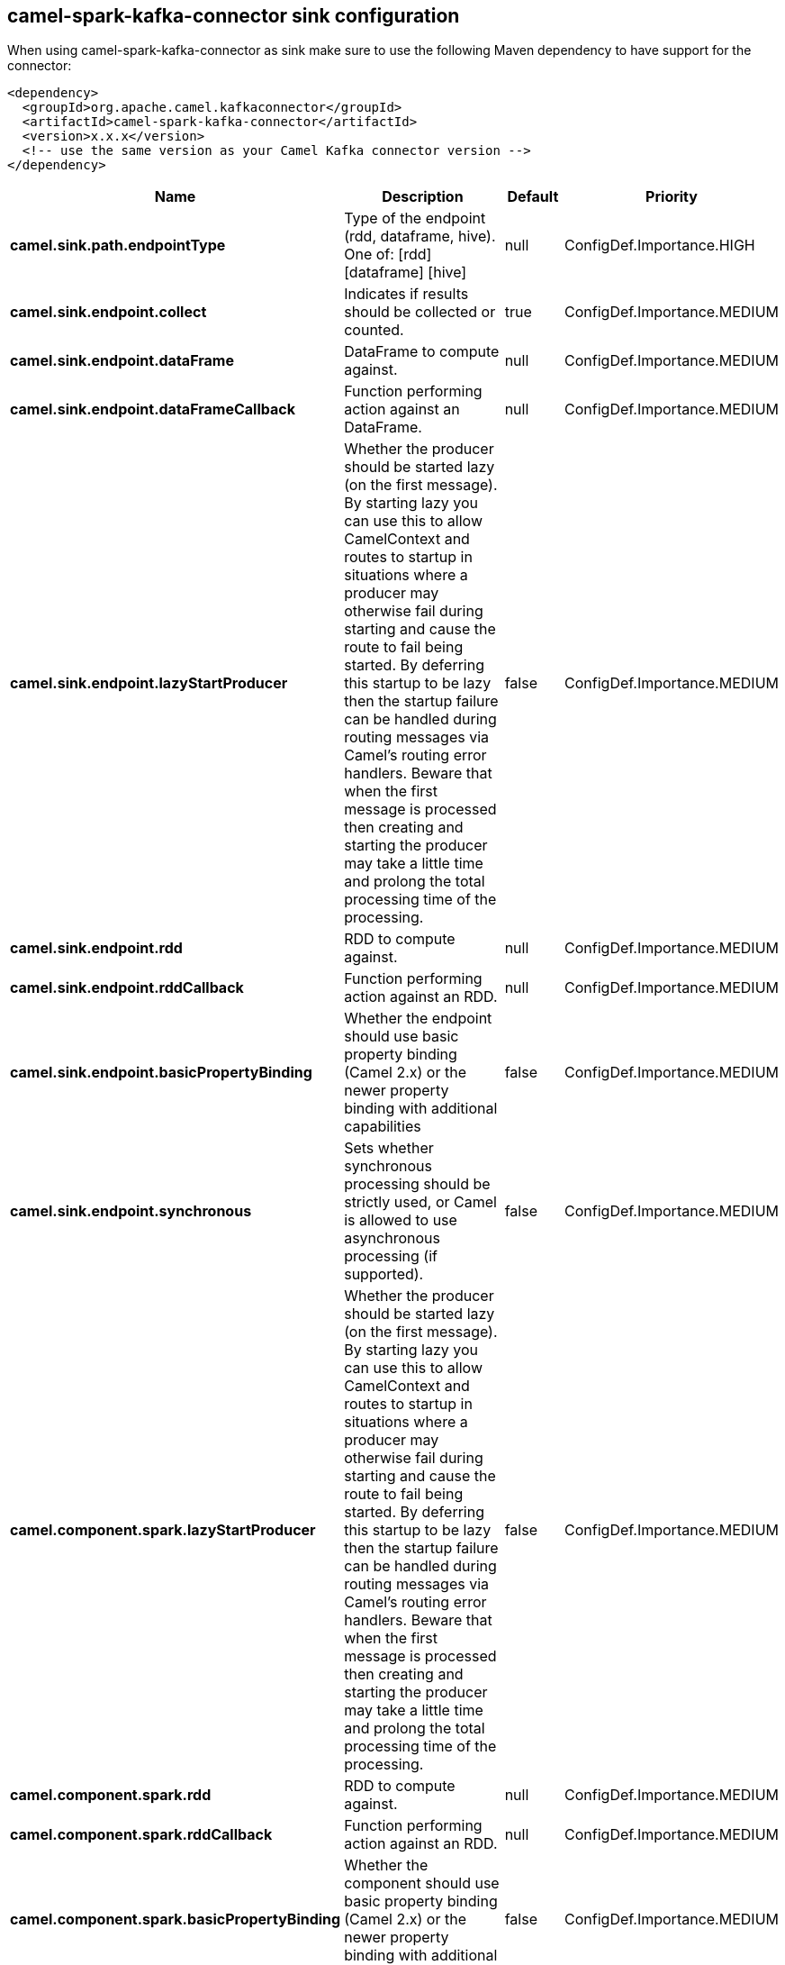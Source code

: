 // kafka-connector options: START
== camel-spark-kafka-connector sink configuration

When using camel-spark-kafka-connector as sink make sure to use the following Maven dependency to have support for the connector:

[source,xml]
----
<dependency>
  <groupId>org.apache.camel.kafkaconnector</groupId>
  <artifactId>camel-spark-kafka-connector</artifactId>
  <version>x.x.x</version>
  <!-- use the same version as your Camel Kafka connector version -->
</dependency>
----


[width="100%",cols="2,5,^1,2",options="header"]
|===
| Name | Description | Default | Priority
| *camel.sink.path.endpointType* | Type of the endpoint (rdd, dataframe, hive). One of: [rdd] [dataframe] [hive] | null | ConfigDef.Importance.HIGH
| *camel.sink.endpoint.collect* | Indicates if results should be collected or counted. | true | ConfigDef.Importance.MEDIUM
| *camel.sink.endpoint.dataFrame* | DataFrame to compute against. | null | ConfigDef.Importance.MEDIUM
| *camel.sink.endpoint.dataFrameCallback* | Function performing action against an DataFrame. | null | ConfigDef.Importance.MEDIUM
| *camel.sink.endpoint.lazyStartProducer* | Whether the producer should be started lazy (on the first message). By starting lazy you can use this to allow CamelContext and routes to startup in situations where a producer may otherwise fail during starting and cause the route to fail being started. By deferring this startup to be lazy then the startup failure can be handled during routing messages via Camel's routing error handlers. Beware that when the first message is processed then creating and starting the producer may take a little time and prolong the total processing time of the processing. | false | ConfigDef.Importance.MEDIUM
| *camel.sink.endpoint.rdd* | RDD to compute against. | null | ConfigDef.Importance.MEDIUM
| *camel.sink.endpoint.rddCallback* | Function performing action against an RDD. | null | ConfigDef.Importance.MEDIUM
| *camel.sink.endpoint.basicPropertyBinding* | Whether the endpoint should use basic property binding (Camel 2.x) or the newer property binding with additional capabilities | false | ConfigDef.Importance.MEDIUM
| *camel.sink.endpoint.synchronous* | Sets whether synchronous processing should be strictly used, or Camel is allowed to use asynchronous processing (if supported). | false | ConfigDef.Importance.MEDIUM
| *camel.component.spark.lazyStartProducer* | Whether the producer should be started lazy (on the first message). By starting lazy you can use this to allow CamelContext and routes to startup in situations where a producer may otherwise fail during starting and cause the route to fail being started. By deferring this startup to be lazy then the startup failure can be handled during routing messages via Camel's routing error handlers. Beware that when the first message is processed then creating and starting the producer may take a little time and prolong the total processing time of the processing. | false | ConfigDef.Importance.MEDIUM
| *camel.component.spark.rdd* | RDD to compute against. | null | ConfigDef.Importance.MEDIUM
| *camel.component.spark.rddCallback* | Function performing action against an RDD. | null | ConfigDef.Importance.MEDIUM
| *camel.component.spark.basicPropertyBinding* | Whether the component should use basic property binding (Camel 2.x) or the newer property binding with additional capabilities | false | ConfigDef.Importance.MEDIUM
|===


// kafka-connector options: END
